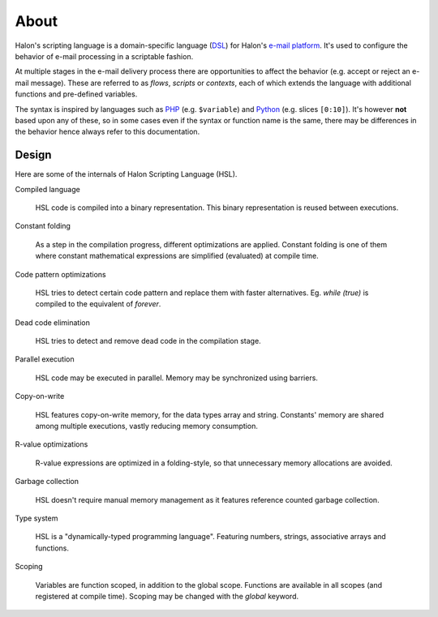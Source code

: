 About
=====

Halon's scripting language is a domain-specific language (`DSL <http://en.wikipedia.org/wiki/Domain-specific_language>`_) for Halon's `e-mail platform <http://halon.io/>`_. It's used to configure the behavior of e-mail processing in a scriptable fashion.

At multiple stages in the e-mail delivery process there are opportunities to affect the behavior (e.g. accept or reject an e-mail message). These are referred to as `flows`, `scripts` or `contexts`, each of which extends the language with additional functions and pre-defined variables.

The syntax is inspired by languages such as `PHP <http://php.net/>`_ (e.g. ``$variable``) and `Python <http://python.org>`_ (e.g. slices ``[0:10]``). It's however **not** based upon any of these, so in some cases even if the syntax or function name is the same, there may be differences in the behavior hence always refer to this documentation.

Design
--------------
Here are some of the internals of Halon Scripting Language (HSL).

Compiled language

	HSL code is compiled into a binary representation. This binary representation is reused between executions.

Constant folding

	As a step in the compilation progress, different optimizations are applied. Constant folding is one of them where constant mathematical expressions are simplified (evaluated) at compile time.

Code pattern optimizations

	HSL tries to detect certain code pattern and replace them with faster alternatives. Eg. `while (true)` is compiled to the equivalent of `forever`. 

Dead code elimination

	HSL tries to detect and remove dead code in the compilation stage.

Parallel execution

	HSL code may be executed in parallel. Memory may be synchronized using barriers.

Copy-on-write

	HSL features copy-on-write memory, for the data types array and string. Constants' memory are shared among multiple executions, vastly reducing memory consumption.

R-value optimizations

	R-value expressions are optimized in a folding-style, so that unnecessary memory allocations are avoided.

Garbage collection

	HSL doesn't require manual memory management as it features reference counted garbage collection.

Type system

	HSL is a "dynamically-typed programming language". Featuring numbers, strings, associative arrays and functions.

Scoping

	Variables are function scoped, in addition to the global scope. Functions are available in all scopes (and registered at compile time). Scoping may be changed with the `global` keyword.
